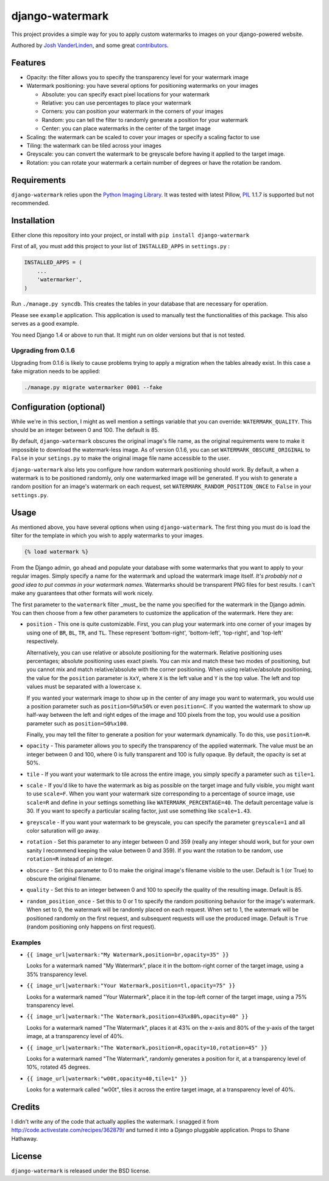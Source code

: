 django-watermark
================

This project provides a simple way for you to apply custom watermarks
to images on your django-powered website.

Authored by `Josh VanderLinden <http://www.codekoala.com//>`_, and some great
`contributors <https://github.com/codekoala/django-watermark/contributors>`_.

.. image:: https://img.shields.io/pypi/v/django-watermark.svg
    :target: https://pypi.python.org/pypi/django-watermark/

.. image:: https://img.shields.io/pypi/dm/django-watermark.svg
    :target: https://pypi.python.org/pypi/django-watermark/

.. image:: https://img.shields.io/github/license/bashu/django-watermark.svg
    :target: https://pypi.python.org/pypi/django-watermark/

.. image:: https://landscape.io/github/bashu/django-watermark/develop/landscape.svg?style=flat
    :target: https://landscape.io/github/bashu/django-watermark/develop

Features
--------

* Opacity: the filter allows you to specify the transparency level for your
  watermark image
* Watermark positioning: you have several options for positioning watermarks on
  your images

  * Absolute: you can specify exact pixel locations for your watermark
  * Relative: you can use percentages to place your watermark
  * Corners: you can position your watermark in the corners of your images
  * Random: you can tell the filter to randomly generate a position for your
    watermark
  * Center: you can place watermarks in the center of the target image

* Scaling: the watermark can be scaled to cover your images or specify a
  scaling factor to use
* Tiling: the watermark can be tiled across your images
* Greyscale: you can convert the watermark to be greyscale before having it
  applied to the target image.
* Rotation: you can rotate your watermark a certain number of degrees or have
  the rotation be random.

Requirements
------------

``django-watermark`` relies upon the `Python Imaging Library <http://python-pillow.github.io/>`_.
It was tested with latest Pillow, `PIL <http://www.pythonware.com/products/pil/>`_ 1.1.7 is supported but not recommended.

Installation
------------

Either clone this repository into your project, or install with ``pip install django-watermark``

First of all, you must add this project to your list of ``INSTALLED_APPS`` in
``settings.py`` :

.. code-block:: python
  
    INSTALLED_APPS = (
        ...
        'watermarker',
    )

Run ``./manage.py syncdb``. This creates the tables in your database
that are necessary for operation.

Please see ``example`` application. This application is used to manually
test the functionalities of this package. This also serves as a good
example.

You need Django 1.4 or above to run that. It might run on older
versions but that is not tested.

Upgrading from 0.1.6
~~~~~~~~~~~~~~~~~~~~

Upgrading from 0.1.6 is likely to cause problems trying to apply a
migration when the tables already exist. In this case a fake migration
needs to be applied:

.. code-block:: shell

    ./manage.py migrate watermarker 0001 --fake

Configuration (optional)
------------------------

While we're in this section, I might as well mention a settings
variable that you can override: ``WATERMARK_QUALITY``. This should
be an integer between 0 and 100.  The default is 85.

By default, ``django-watermark`` obscures the original image's file
name, as the original requirements were to make it impossible to
download the watermark-less image.  As of version 0.1.6, you can set
``WATERMARK_OBSCURE_ORIGINAL`` to ``False`` in your ``setings.py`` to
make the original image file name accessible to the user.

``django-watermark`` also lets you configure how random watermark
positioning should work.  By default, a when a watermark is to be
positioned randomly, only one watermarked image will be generated.  If
you wish to generate a random position for an image's watermark on
each request, set ``WATERMARK_RANDOM_POSITION_ONCE`` to ``False`` in
your ``settings.py``.

Usage
-----

As mentioned above, you have several options when using ``django-watermark``.
The first thing you must do is load the filter for the template in which you
wish to apply watermarks to your images.

.. code-block:: html+django

    {% load watermark %}

From the Django admin, go ahead and populate your database with some watermarks
that you want to apply to your regular images.  Simply specify a name for the
watermark and upload the watermark image itself.  *It's probably not a good
idea to put commas in your watermark names.*  Watermarks should be transparent
PNG files for best results.  I can't make any guarantees that other formats
will work nicely.

The first parameter to the ``watermark`` filter _must_ be the name you
specified for the watermark in the Django admin.  You can then choose from a
few other parameters to customize the application of the watermark.  Here they
are:

* ``position`` - This one is quite customizable.  First, you can plug your
  watermark into one corner of your images by using one of ``BR``, ``BL``,
  ``TR``, and ``TL``.  These represent 'bottom-right', 'bottom-left',
  'top-right', and 'top-left' respectively.

  Alternatively, you can use relative or absolute positioning for the
  watermark.  Relative positioning uses percentages; absolute positioning uses
  exact pixels.  You can mix and match these two modes of positioning, but you
  cannot mix and match relative/absolute with the corner positioning.  When
  using relative/absolute positioning, the value for the ``position`` parameter
  is ``XxY``, where ``X`` is the left value and ``Y`` is the top value.  The
  left and top values must be separated with a lowercase ``x``.

  If you wanted your watermark image to show up in the center of any image you
  want to watermark, you would use a position parameter such as
  ``position=50%x50%`` or even ``position=C``.  If you wanted the watermark to
  show up half-way between the left and right edges of the image and 100 pixels
  from the top, you would use a position parameter such as
  ``position=50%x100``.

  Finally, you may tell the filter to generate a position for your watermark
  dynamically.  To do this, use ``position=R``.
* ``opacity`` - This parameter allows you to specify the transparency of the
  applied watermark.  The value must be an integer between 0 and 100, where 0
  is fully transparent and 100 is fully opaque.  By default, the opacity is set
  at 50%.
* ``tile`` - If you want your watermark to tile across the entire image, you
  simply specify a parameter such as ``tile=1``.
* ``scale`` - If you'd like to have the watermark as big as possible on the
  target image and fully visible, you might want to use ``scale=F``.  When you
  want your watermark size corresponding to a percentage of source image, use
  ``scale=R`` and define in your settings something like
  ``WATERMARK_PERCENTAGE=40``. The default percentage value is 30. If you
  want to specify a particular scaling factor, just use something like
  ``scale=1.43``.
* ``greyscale`` - If you want your watermark to be greyscale, you can specify
  the parameter ``greyscale=1`` and all color saturation will go away.
* ``rotation`` - Set this parameter to any integer between 0 and 359 (really
  any integer should work, but for your own sanity I recommend keeping the
  value between 0 and 359).  If you want the rotation to be random, use
  ``rotation=R`` instead of an integer.
* ``obscure`` - Set this parameter to 0 to make the original image's filename
  visible to the user.  Default is 1 (or True) to obscure the original
  filename.
* ``quality`` - Set this to an integer between 0 and 100 to specify the quality
  of the resulting image.  Default is 85.
* ``random_position_once`` - Set this to 0 or 1 to specify the random
  positioning behavior for the image's watermark.  When set to 0, the watermark
  will be randomly placed on each request.  When set to 1, the watermark will
  be positioned randomly on the first request, and subsequent requests will use
  the produced image.  Default is ``True`` (random positioning only happens on
  first request).

Examples
~~~~~~~~

* ``{{ image_url|watermark:"My Watermark,position=br,opacity=35" }}``

  Looks for a watermark named "My Watermark", place it in the bottom-right
  corner of the target image, using a 35% transparency level.

* ``{{ image_url|watermark:"Your Watermark,position=tl,opacity=75" }}``

  Looks for a watermark named "Your Watermark", place it in the top-left corner
  of the target image, using a 75% transparency level.

* ``{{ image_url|watermark:"The Watermark,position=43%x80%,opacity=40" }}``

  Looks for a watermark named "The Watermark", places it at 43% on the x-axis
  and 80% of the y-axis of the target image, at a transparency level of 40%.

* ``{{ image_url|watermark:"The Watermark,position=R,opacity=10,rotation=45" }}``

  Looks for a watermark named "The Watermark", randomly generates a position
  for it, at a transparency level of 10%, rotated 45 degrees.

* ``{{ image_url|watermark:"w00t,opacity=40,tile=1" }}``

  Looks for a watermark called "w00t", tiles it across the entire target image,
  at a transparency level of 40%.

Credits
-------

I didn't write any of the code that actually applies the watermark.  I snagged
it from http://code.activestate.com/recipes/362879/ and turned it into a Django
pluggable application. Props to Shane Hathaway.

License
-------

``django-watermark`` is released under the BSD license.
